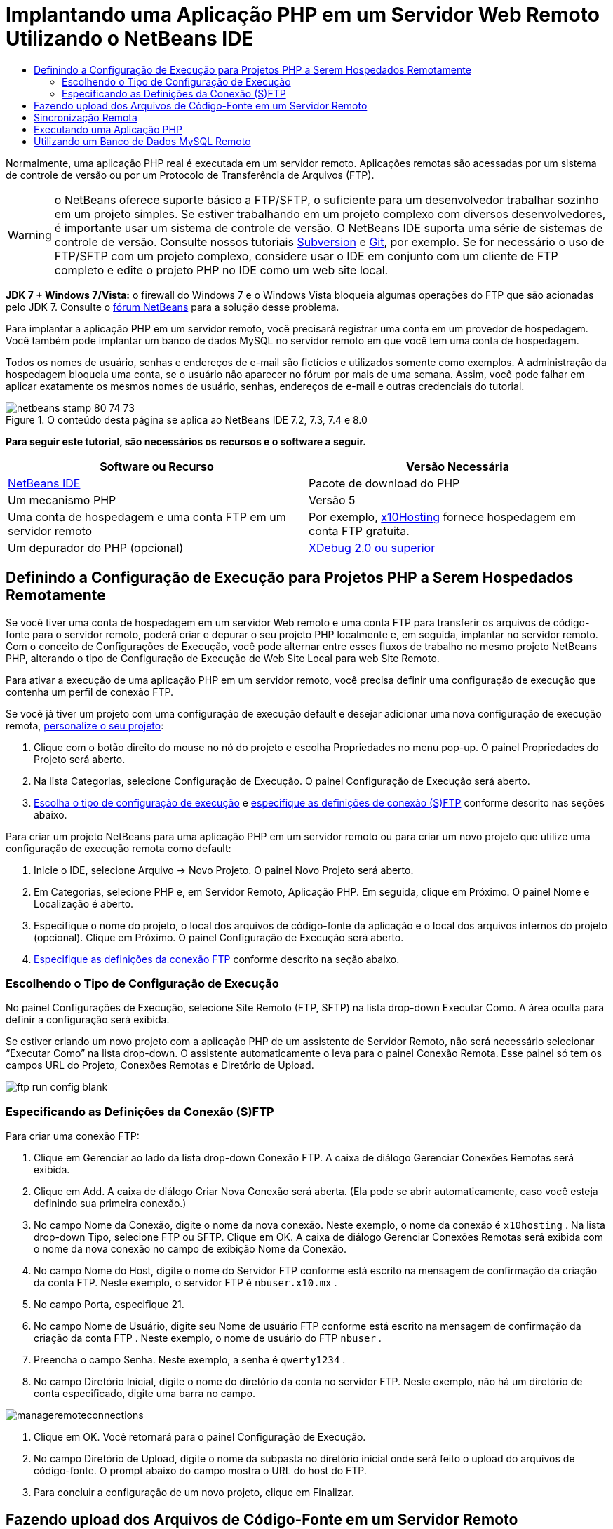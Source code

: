 // 
//     Licensed to the Apache Software Foundation (ASF) under one
//     or more contributor license agreements.  See the NOTICE file
//     distributed with this work for additional information
//     regarding copyright ownership.  The ASF licenses this file
//     to you under the Apache License, Version 2.0 (the
//     "License"); you may not use this file except in compliance
//     with the License.  You may obtain a copy of the License at
// 
//       http://www.apache.org/licenses/LICENSE-2.0
// 
//     Unless required by applicable law or agreed to in writing,
//     software distributed under the License is distributed on an
//     "AS IS" BASIS, WITHOUT WARRANTIES OR CONDITIONS OF ANY
//     KIND, either express or implied.  See the License for the
//     specific language governing permissions and limitations
//     under the License.
//

= Implantando uma Aplicação PHP em um Servidor Web Remoto Utilizando o NetBeans IDE
:jbake-type: tutorial
:jbake-tags: tutorials 
:markup-in-source: verbatim,quotes,macros
:jbake-status: published
:icons: font
:syntax: true
:source-highlighter: pygments
:toc: left
:toc-title:
:description: Implantando uma Aplicação PHP em um Servidor Web Remoto Utilizando o NetBeans IDE - Apache NetBeans
:keywords: Apache NetBeans, Tutorials, Implantando uma Aplicação PHP em um Servidor Web Remoto Utilizando o NetBeans IDE

Normalmente, uma aplicação PHP real é executada em um servidor remoto. Aplicações remotas são acessadas por um sistema de controle de versão ou por um Protocolo de Transferência de Arquivos (FTP).

WARNING: o NetBeans oferece suporte básico a FTP/SFTP, o suficiente para um desenvolvedor trabalhar sozinho em um projeto simples. Se estiver trabalhando em um projeto complexo com diversos desenvolvedores, é importante usar um sistema de controle de versão. O NetBeans IDE suporta uma série de sistemas de controle de versão. Consulte nossos tutoriais link:../ide/subversion.html[+Subversion+] e link:../ide/git.html[+Git+], por exemplo. Se for necessário o uso de FTP/SFTP com um projeto complexo, considere usar o IDE em conjunto com um cliente de FTP completo e edite o projeto PHP no IDE como um web site local.

*JDK 7 + Windows 7/Vista:* o firewall do Windows 7 e o Windows Vista bloqueia algumas operações do FTP que são acionadas pelo JDK 7. Consulte o link:http://forums.netbeans.org/post-115176.html#113923[+fórum NetBeans+] para a solução desse problema.

Para implantar a aplicação PHP em um servidor remoto, você precisará registrar uma conta em um provedor de hospedagem. Você também pode implantar um banco de dados MySQL no servidor remoto em que você tem uma conta de hospedagem.

Todos os nomes de usuário, senhas e endereços de e-mail são fictícios e utilizados somente como exemplos. A administração da hospedagem bloqueia uma conta, se o usuário não aparecer no fórum por mais de uma semana. Assim, você pode falhar em aplicar exatamente os mesmos nomes de usuário, senhas, endereços de e-mail e outras credenciais do tutorial.


image::images/netbeans-stamp-80-74-73.png[title="O conteúdo desta página se aplica ao NetBeans IDE 7.2, 7.3, 7.4 e 8.0"]


*Para seguir este tutorial, são necessários os recursos e o software a seguir.*

|===
|Software ou Recurso |Versão Necessária 

|link:https://netbeans.org/downloads/index.html[+NetBeans IDE+] |Pacote de download do PHP 

|Um mecanismo PHP |Versão 5 

|Uma conta de hospedagem e 
uma conta FTP em um servidor remoto |Por exemplo, link:http://x10hosting.com/[+x10Hosting+] 
fornece hospedagem em conta FTP gratuita. 

|Um depurador do PHP (opcional) |link:http://www.xdebug.org[+XDebug 2.0 ou superior+] 
|===


== Definindo a Configuração de Execução para Projetos PHP a Serem Hospedados Remotamente

Se você tiver uma conta de hospedagem em um servidor Web remoto e uma conta FTP para transferir os arquivos de código-fonte para o servidor remoto, poderá criar e depurar o seu projeto PHP localmente e, em seguida, implantar no servidor remoto. Com o conceito de Configurações de Execução, você pode alternar entre esses fluxos de trabalho no mesmo projeto NetBeans PHP, alterando o tipo de Configuração de Execução de Web Site Local para web Site Remoto.

Para ativar a execução de uma aplicação PHP em um servidor remoto, você precisa definir uma configuração de execução que contenha um perfil de conexão FTP.

Se você já tiver um projeto com uma configuração de execução default e desejar adicionar uma nova configuração de execução remota, link:project-setup.html#managingProjectSetup[+personalize o seu projeto+]:

1. Clique com o botão direito do mouse no nó do projeto e escolha Propriedades no menu pop-up. O painel Propriedades do Projeto será aberto.
2. Na lista Categorias, selecione Configuração de Execução. O painel Configuração de Execução será aberto.
3. <<chooisngRunConfigurationType,Escolha o tipo de configuração de execução>> e <<specifyFTPConnectionSettings,especifique as definições de conexão (S)FTP>> conforme descrito nas seções abaixo.

Para criar um projeto NetBeans para uma aplicação PHP em um servidor remoto ou para criar um novo projeto que utilize uma configuração de execução remota como default:

1. Inicie o IDE, selecione Arquivo -> Novo Projeto. O painel Novo Projeto será aberto.
2. Em Categorias, selecione PHP e, em Servidor Remoto, Aplicação PHP. Em seguida, clique em Próximo. O painel Nome e Localização é aberto.
3. Especifique o nome do projeto, o local dos arquivos de código-fonte da aplicação e o local dos arquivos internos do projeto (opcional). Clique em Próximo. O painel Configuração de Execução será aberto.
4. <<specifyFTPConnectionSettings,Especifique as definições da conexão FTP>> conforme descrito na seção abaixo.


=== Escolhendo o Tipo de Configuração de Execução

No painel Configurações de Execução, selecione Site Remoto (FTP, SFTP) na lista drop-down Executar Como. A área oculta para definir a configuração será exibida.

Se estiver criando um novo projeto com a aplicação PHP de um assistente de Servidor Remoto, não será necessário selecionar “Executar Como” na lista drop-down. O assistente automaticamente o leva para o painel Conexão Remota. Esse painel só tem os campos URL do Projeto, Conexões Remotas e Diretório de Upload.

image::images/ftp-run-config-blank.png[]


=== Especificando as Definições da Conexão (S)FTP

Para criar uma conexão FTP:

1. Clique em Gerenciar ao lado da lista drop-down Conexão FTP. A caixa de diálogo Gerenciar Conexões Remotas será exibida.
2. Clique em Add. A caixa de diálogo Criar Nova Conexão será aberta. (Ela pode se abrir automaticamente, caso você esteja definindo sua primeira conexão.)
3. No campo Nome da Conexão, digite o nome da nova conexão. Neste exemplo, o nome da conexão é  ``x10hosting`` . Na lista drop-down Tipo, selecione FTP ou SFTP. Clique em OK. A caixa de diálogo Gerenciar Conexões Remotas será exibida com o nome da nova conexão no campo de exibição Nome da Conexão.
4. No campo Nome do Host, digite o nome do Servidor FTP conforme está escrito na mensagem de confirmação da criação da conta FTP. Neste exemplo, o servidor FTP é  ``nbuser.x10.mx`` .
5. No campo Porta, especifique 21.
6. No campo Nome de Usuário, digite seu Nome de usuário FTP conforme está escrito na mensagem de confirmação da criação da conta FTP . Neste exemplo, o nome de usuário do FTP  ``nbuser`` .
7. Preencha o campo Senha. Neste exemplo, a senha é  ``qwerty1234`` .
8. No campo Diretório Inicial, digite o nome do diretório da conta no servidor FTP. Neste exemplo, não há um diretório de conta especificado, digite uma barra no campo. 

image::images/manageremoteconnections.png[]



. Clique em OK. Você retornará para o painel Configuração de Execução.


. No campo Diretório de Upload, digite o nome da subpasta no diretório inicial onde será feito o upload do arquivos de código-fonte. O prompt abaixo do campo mostra o URL do host do FTP.


. Para concluir a configuração de um novo projeto, clique em Finalizar.


== Fazendo upload dos Arquivos de Código-Fonte em um Servidor Remoto

Após você escolher a conexão remota para seu projeto, selecione se deseja fazer upload dos seus arquivos de código-fonte na execução, ao salvar ou manualmente.

*Ao Executar:* os arquivos de Código-Fonte terão upload no servidor quando o projeto for executado.
*Ao salvar:* qualquer alteração (criar, editar, renomear, deletar) será imediatamente propagada para seu servidor remoto. Se a operação levar mais de 1 segundo, uma barra de andamento será mostrada.
*Manualmente:* os arquivos nunca terão upload automático. É preciso utilizar a função de upload do IDE, descrita nesta seção.

image::images/ftp-run-config.png[]

Para fazer upload manualmente dos arquivos do seu projeto para o servidor FTP, clique com o botão direito do mouse no nó Arquivos de Código-fonte do seu projeto e selecione Fazer Upload. Observe que você também pode fazer download de arquivos do servidor FTP no mesmo menu.

image::images/beta-source-upload.png[]

Quando você iniciar o upload de arquivos, será aberta uma caixa de diálogo com uma view em árvore dos arquivos de código-fonte. Nessa caixa de diálogo, você pode selecionar arquivos individuais para fazer ou não upload. Para obter mais informações, consulte a link:http://blogs.oracle.com/netbeansphp/entry/new_download_upload_dialog[+entrada do blog NetBeans PHP+] na caixa de diálogo Upload de Arquivo.

image::images/file-upload-dialog.png[]

Durante o upload dos arquivos, os resultados do upload aparecem em uma guia de saída.

image::images/upload-output.png[]


[[remote-synchronization]]
== Sincronização Remota

Para os desenvolvedores que tiverem que trabalhar em (S)FTP em ambientes de vários desenvolvedores sem o controle de versão adequado, o NetBeans IDE fornece sincronização remota. A sincronização remota permite comparar a cópia local dos arquivos do projeto com as cópias no servidor (S)FTP. Você pode fazer upload da cópia local no servidor ou fazer download da cópia do servidor na máquina local. Quando a cópia no servidor tiver sido atualizada depois de você ter começado a trabalhar na cópia locqal, o NetBeans IDE o avisa de um conflito de arquivos. Quando houver um conflito, o NetBeans IDE permite diferenciar a versão local da versão no servidor e decidir qual versão aceitar, linha a linha.

*Advertência:* a sincronização remota nunca é 100% confiável porque os timestamps nos servidores FTP não são 100% confiáveis. O controle de versão é uma solução mais segura.

*Cuidado:* a sincronização remota trabalha de maneira mais confiável quando você a executa em um projeto inteiro. Você pode executar a sincronização remota em arquivos individuais, mas aí o risco é mais alto.

*Para executar a sincronização remota:*

1. Na janela Projetos (Ctrl-1), expanda o nó do projeto PHP que deseja sincronizar. Clique com o botão direito do mouse no nó Arquivos de Código-Fonte. O menu de contexto aparecerá, incluindo a opção Sincronizar. 

image::images/sync-ctxmenuitem.png[]



. Selecione Sincronizar. O IDE recupera os nomes dos arquivos e os caminhos do servidor remoto e abre a caixa de diálogo Sincronização Remota.

A caixa de diálogo Sincronização Remota mostra uma tabela de arquivos do projeto. As versões remotas do arquivo estão à esquerda e as versões locais estão à direita. Na coluna do centro, está um ícone que mostra a operação que o IDE executará na sincronização. Os ícones de advertência estão bem à esquerda. Um resumo das operações e problemas aparece na parte inferior da tabela. Uma descrição detalhada de todos os erros aparece abaixo da tabela. Acima da tabela estão conjuntos de caixas de seleção para filtrar quais problemas e operações a caixa de diálogo mostrará. Para obter informações detalhadas sobre essa caixa de diálogo, clique em Ajuda.

image::images/main-dialog.png[]



. Selecione vários itens da tabela. Na parte inferior da tabela o resumo incluirá, agora, apenas esses itens.

image::images/multiple-items.png[]



. Clique com o botão direito do mouse nos itens selecionados. Um menu de contexto de operações possíveis será exibido. 

image::images/context-menu.png[]



. Se um item tiver u m ícone de erro Resolver Conflitos, selecione o item. Uma descrição do erro aparecerá na parte inferior da tabela.

image::images/error-item.png[]



. Selecione o item com um erro. Selecione Dif... image:images/diff-icon.png[] na linha de botões ou no menu de contexto. A caixa de diálogo Dif será aberta. Nessa caixa de diálogo, reole para baixo para cada diferença entre as versões remota e local do arquivo. Na view gráfica, você pode aplicar ou recusar a aplicar a alteração remota ao arquivo local. Se desejar editar o arquivo manualmente, alterne para a guia Textual. Quando tiver concluído com a dif, clique em OK. Você retornará para a caixa de diálogo Sincronização Remota. A operação para o arquivo é alterada para Upload e o arquivo é marcado com um asterisco, pois você o alterou.

image::images/diff.png[]



. Se não houver nenhum conflito, clique em Sincronizar. Se tiver selecionado Mostrar Resumo antes de Iniciar, o resumo Sincronizar será exibido para que você possa revisar as oeprações mais uma vez, antes de executar a sincronização. Se você aprovar as operações, clique em OK.

image::images/sync-summary.png[]

O IDE executará a sincronização. Você pode acompanhar o andamento da sincronização em uma janela que o IDE abre.

image::images/sync-progress.png[]


== Executando uma Aplicação PHP


Para executar uma aplicação PHP em um servidor remoto:

1. No painel Propriedades, certifique-se de que o Site remoto esteja selecionado na <<chooisngRunConfigurationType,lista drop-down Executar Como>>.
2. Verifique as definições de Configuração de Execução.
3. Se o projeto estiver definido como principal, clique em image:images/run-main-project-button.png[] na barra de ferramentas.
4. Se o projeto não estiver definido como principal, posicione o cursor no nó do projeto e selecione Executar no menu pop-up.


[[remote-mysql-database]]
== Utilizando um Banco de Dados MySQL Remoto

Os serviços de hospedagem remota como o x10Hosting.com geralmente permitem que você configure um banco de dados MySQL em seus servidores. Você pode criar bancos de dados, gerenciar usuários e copiar, ler, atualizar ou deletar (CRUD) dados com as ferramentas fornecidas pelo serviço de hospedagem remota.

Por exemplo, se você estiver utilizando o x10Hosting.com, crie um banco de dados MySQL efetuando log-in no painel do x10Hosting e abrindo o painel do Banco de dados MySQL. Você também pode criar usuários, designar usuários a bancos de dados e conceder privilégios a usuários no painel Bancos de Dados MySQL. Você poderá, em seguida, utilizar as ferramentas CRUD no painel phpMyAdmin.

Uma alternativa para trabalhar com ferramentas CRUD de bancos de dados remotos é utilizar as funcionalidades CRUD do NetBeans IDE para trabalhar com um banco de dados local. Depois, você poderá copiar ou fazer dump do banco de dados local no banco de dados remoto. No x10Hosting.com, você pode utilizar o painel phpMyAdmin para fazer upload do banco de dados local.

link:/about/contact_form.html?to=3&subject=Feedback:%20PHP%20Remote%20Hosting%20and%20FTP[+Enviar Feedback neste Tutorial+]


Para enviar comentários e sugestões, obter suporte e manter-se informado sobre os desenvolvimentos mais recentes das funcionalidades de desenvolvimento PHP do NetBeans IDE, link:../../../community/lists/top.html[+junte-se à lista de correspondência users@php.netbeans.org+].

link:../../trails/php.html[+Voltar à Trilha do Aprendizado+]

